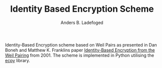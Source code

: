 #+TITLE: Identity Based Encryption Scheme
#+AUTHOR: Anders B. Ladefoged

Identity-Based Encryption scheme based on Weil Pairs as presented in Dan Boneh and Matthew K. Franklins paper [[https://crypto.stanford.edu/~dabo/papers/bfibe.pdf][Identity-Based Encryption from the Weil Pairing]] from 2001. The scheme is implemented in Python utilising the [[https://github.com/elliptic-shiho/ecpy][ecpy]] library.


